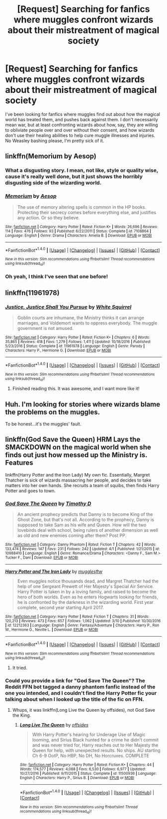 #+TITLE: [Request] Searching for fanfics where muggles confront wizards about their mistreatment of magical society

* [Request] Searching for fanfics where muggles confront wizards about their mistreatment of magical society
:PROPERTIES:
:Author: Keyseeker13
:Score: 8
:DateUnix: 1492226285.0
:DateShort: 2017-Apr-15
:FlairText: Request
:END:
I've been looking for fanfics where muggles find out about how the magical world has treated them, and pushes back against them. I don't necessarily mean war, but at least confronting wizards about how, say, they are willing to obliviate people over and over without their consent, and how wizards don't use their healing abilities to help cure muggle illnesses and injuries. No Weasley bashing please, I'm pretty sick of it.


** linkffn(Memorium by Aesop)
:PROPERTIES:
:Author: wordhammer
:Score: 6
:DateUnix: 1492231059.0
:DateShort: 2017-Apr-15
:END:

*** What a disgusting story. I mean, not like, style or quality wise, cause it's really well done, but it just shows the horribly disgusting side of the wizarding world.
:PROPERTIES:
:Author: Johnsmitish
:Score: 8
:DateUnix: 1492232324.0
:DateShort: 2017-Apr-15
:END:


*** [[http://www.fanfiction.net/s/7108864/1/][*/Memorium/*]] by [[https://www.fanfiction.net/u/310021/Aesop][/Aesop/]]

#+begin_quote
  The use of memory altering spells is common in the HP books. Protecting their secrecy comes before everything else, and justifies any action. Or so they believe.
#+end_quote

^{/Site/: [[http://www.fanfiction.net/][fanfiction.net]] *|* /Category/: Harry Potter *|* /Rated/: Fiction K+ *|* /Words/: 26,696 *|* /Reviews/: 114 *|* /Favs/: 476 *|* /Follows/: 93 *|* /Published/: 6/22/2011 *|* /Status/: Complete *|* /id/: 7108864 *|* /Language/: English *|* /Genre/: Drama *|* /Characters/: Amelia B. *|* /Download/: [[http://www.ff2ebook.com/old/ffn-bot/index.php?id=7108864&source=ff&filetype=epub][EPUB]] or [[http://www.ff2ebook.com/old/ffn-bot/index.php?id=7108864&source=ff&filetype=mobi][MOBI]]}

--------------

*FanfictionBot*^{1.4.0} *|* [[[https://github.com/tusing/reddit-ffn-bot/wiki/Usage][Usage]]] | [[[https://github.com/tusing/reddit-ffn-bot/wiki/Changelog][Changelog]]] | [[[https://github.com/tusing/reddit-ffn-bot/issues/][Issues]]] | [[[https://github.com/tusing/reddit-ffn-bot/][GitHub]]] | [[[https://www.reddit.com/message/compose?to=tusing][Contact]]]

^{/New in this version: Slim recommendations using/ ffnbot!slim! /Thread recommendations using/ linksub(thread_id)!}
:PROPERTIES:
:Author: FanfictionBot
:Score: 2
:DateUnix: 1492231071.0
:DateShort: 2017-Apr-15
:END:


*** Oh yeah, I think I've seen that one before!
:PROPERTIES:
:Author: Keyseeker13
:Score: 1
:DateUnix: 1492299090.0
:DateShort: 2017-Apr-16
:END:


** linkffn(11961978)
:PROPERTIES:
:Author: randomizerbunny
:Score: 3
:DateUnix: 1492242736.0
:DateShort: 2017-Apr-15
:END:

*** [[http://www.fanfiction.net/s/11961978/1/][*/Justice, Justice Shall You Pursue/*]] by [[https://www.fanfiction.net/u/5339762/White-Squirrel][/White Squirrel/]]

#+begin_quote
  Goblin courts are inhumane, the Ministry thinks it can arrange marriages, and Voldemort wants to oppress everybody. The muggle government is not amused.
#+end_quote

^{/Site/: [[http://www.fanfiction.net/][fanfiction.net]] *|* /Category/: Harry Potter *|* /Rated/: Fiction K+ *|* /Chapters/: 6 *|* /Words/: 35,865 *|* /Reviews/: 418 *|* /Favs/: 1,279 *|* /Follows/: 1,411 *|* /Updated/: 10/18/2016 *|* /Published/: 5/23/2016 *|* /Status/: Complete *|* /id/: 11961978 *|* /Language/: English *|* /Genre/: Parody *|* /Characters/: Harry P., Hermione G. *|* /Download/: [[http://www.ff2ebook.com/old/ffn-bot/index.php?id=11961978&source=ff&filetype=epub][EPUB]] or [[http://www.ff2ebook.com/old/ffn-bot/index.php?id=11961978&source=ff&filetype=mobi][MOBI]]}

--------------

*FanfictionBot*^{1.4.0} *|* [[[https://github.com/tusing/reddit-ffn-bot/wiki/Usage][Usage]]] | [[[https://github.com/tusing/reddit-ffn-bot/wiki/Changelog][Changelog]]] | [[[https://github.com/tusing/reddit-ffn-bot/issues/][Issues]]] | [[[https://github.com/tusing/reddit-ffn-bot/][GitHub]]] | [[[https://www.reddit.com/message/compose?to=tusing][Contact]]]

^{/New in this version: Slim recommendations using/ ffnbot!slim! /Thread recommendations using/ linksub(thread_id)!}
:PROPERTIES:
:Author: FanfictionBot
:Score: 1
:DateUnix: 1492242751.0
:DateShort: 2017-Apr-15
:END:

**** Finished reading this. It was awesome, and I want more like it!
:PROPERTIES:
:Author: Keyseeker13
:Score: 2
:DateUnix: 1492299237.0
:DateShort: 2017-Apr-16
:END:


** Huh. I'm looking for stories where wizards blame the problems on the muggles.

To be honest...it's the muggles' fault.
:PROPERTIES:
:Score: 1
:DateUnix: 1492364320.0
:DateShort: 2017-Apr-16
:END:


** linkffn(God Save the Queen) HRM Lays the SMACKDOWN on the magical world when she finds out just how messed up the Ministry is. Features

linkffn(Harry Potter and the Iron Lady) My own fic. Essentially, Margret Thatcher is sick of wizards massacring her people, and decides to take matters into her own hands. She recruits a team of squibs, then finds Harry Potter and goes to town.
:PROPERTIES:
:Author: Full-Paragon
:Score: 0
:DateUnix: 1492233380.0
:DateShort: 2017-Apr-15
:END:

*** [[http://www.fanfiction.net/s/10988410/1/][*/God Save The Queen/*]] by [[https://www.fanfiction.net/u/5419001/Timothy-D][/Timothy D/]]

#+begin_quote
  An ancient prophecy predicts that Danny is to become King of the Ghost Zone, but that's not all. According to the prophecy, Danny is supposed to take Sam as his wife and Queen. How will the two lovebirds deal with school, being rulers of another dimension as well as old and new enemies coming after them? Post PP.
#+end_quote

^{/Site/: [[http://www.fanfiction.net/][fanfiction.net]] *|* /Category/: Danny Phantom *|* /Rated/: Fiction T *|* /Chapters/: 42 *|* /Words/: 133,474 *|* /Reviews/: 147 *|* /Favs/: 231 *|* /Follows/: 242 *|* /Updated/: 4/1 *|* /Published/: 1/21/2015 *|* /id/: 10988410 *|* /Language/: English *|* /Genre/: Romance/Drama *|* /Characters/: <Danny F., Sam M.> Tucker F., Dani *|* /Download/: [[http://www.ff2ebook.com/old/ffn-bot/index.php?id=10988410&source=ff&filetype=epub][EPUB]] or [[http://www.ff2ebook.com/old/ffn-bot/index.php?id=10988410&source=ff&filetype=mobi][MOBI]]}

--------------

[[http://www.fanfiction.net/s/12212363/1/][*/Harry Potter and The Iron Lady/*]] by [[https://www.fanfiction.net/u/4497458/mugglesftw][/mugglesftw/]]

#+begin_quote
  Even muggles notice thousands dead, and Margret Thatcher had the help of one Sergeant Prewett of Her Majesty's Special Air Service. Harry Potter is taken in by a loving family, and raised to become the hero of both worlds. Even as he enters Hogwarts looking for friends, he is confronted by the darkness in the wizarding world. First year complete, second year starting April 2017.
#+end_quote

^{/Site/: [[http://www.fanfiction.net/][fanfiction.net]] *|* /Category/: Harry Potter *|* /Rated/: Fiction T *|* /Chapters/: 31 *|* /Words/: 120,213 *|* /Reviews/: 473 *|* /Favs/: 657 *|* /Follows/: 1,062 *|* /Updated/: 3/10 *|* /Published/: 10/30/2016 *|* /id/: 12212363 *|* /Language/: English *|* /Genre/: Fantasy/Adventure *|* /Characters/: Harry P., Ron W., Hermione G., Neville L. *|* /Download/: [[http://www.ff2ebook.com/old/ffn-bot/index.php?id=12212363&source=ff&filetype=epub][EPUB]] or [[http://www.ff2ebook.com/old/ffn-bot/index.php?id=12212363&source=ff&filetype=mobi][MOBI]]}

--------------

*FanfictionBot*^{1.4.0} *|* [[[https://github.com/tusing/reddit-ffn-bot/wiki/Usage][Usage]]] | [[[https://github.com/tusing/reddit-ffn-bot/wiki/Changelog][Changelog]]] | [[[https://github.com/tusing/reddit-ffn-bot/issues/][Issues]]] | [[[https://github.com/tusing/reddit-ffn-bot/][GitHub]]] | [[[https://www.reddit.com/message/compose?to=tusing][Contact]]]

^{/New in this version: Slim recommendations using/ ffnbot!slim! /Thread recommendations using/ linksub(thread_id)!}
:PROPERTIES:
:Author: FanfictionBot
:Score: 1
:DateUnix: 1492233438.0
:DateShort: 2017-Apr-15
:END:

**** It tried.
:PROPERTIES:
:Author: ergoawesome
:Score: 1
:DateUnix: 1492298477.0
:DateShort: 2017-Apr-16
:END:


*** Could you provide a link for "God Save The Queen"? The Reddit FFN bot tagged a danny phantom fanfic instead of the one you intended, and I couldn't find the Harry Potter fic your talking about when I looked up the title of the fic on FFN.
:PROPERTIES:
:Author: Keyseeker13
:Score: 1
:DateUnix: 1492299203.0
:DateShort: 2017-Apr-16
:END:

**** Whups, it was linkffn(Long Live the Queen by offsides), not God Save the King.
:PROPERTIES:
:Author: Full-Paragon
:Score: 1
:DateUnix: 1492315651.0
:DateShort: 2017-Apr-16
:END:

***** [[http://www.fanfiction.net/s/11500936/1/][*/Long Live The Queen/*]] by [[https://www.fanfiction.net/u/4284976/offsides][/offsides/]]

#+begin_quote
  With Harry Potter's hearing for Underage Use of Magic looming, and Sirius Black hunted for a crime he didn't commit and was never tried for, Harry reaches out to Her Majesty the Queen for help, with unexpected results. No ships. AU starting Ch 6-9 OotP, No HBP, No DH, No Horcruxes. COMPLETE
#+end_quote

^{/Site/: [[http://www.fanfiction.net/][fanfiction.net]] *|* /Category/: Harry Potter *|* /Rated/: Fiction K+ *|* /Chapters/: 44 *|* /Words/: 174,577 *|* /Reviews/: 4,088 *|* /Favs/: 6,530 *|* /Follows/: 6,977 *|* /Updated/: 10/27/2016 *|* /Published/: 9/11/2015 *|* /Status/: Complete *|* /id/: 11500936 *|* /Language/: English *|* /Characters/: Harry P., Sirius B. *|* /Download/: [[http://www.ff2ebook.com/old/ffn-bot/index.php?id=11500936&source=ff&filetype=epub][EPUB]] or [[http://www.ff2ebook.com/old/ffn-bot/index.php?id=11500936&source=ff&filetype=mobi][MOBI]]}

--------------

*FanfictionBot*^{1.4.0} *|* [[[https://github.com/tusing/reddit-ffn-bot/wiki/Usage][Usage]]] | [[[https://github.com/tusing/reddit-ffn-bot/wiki/Changelog][Changelog]]] | [[[https://github.com/tusing/reddit-ffn-bot/issues/][Issues]]] | [[[https://github.com/tusing/reddit-ffn-bot/][GitHub]]] | [[[https://www.reddit.com/message/compose?to=tusing][Contact]]]

^{/New in this version: Slim recommendations using/ ffnbot!slim! /Thread recommendations using/ linksub(thread_id)!}
:PROPERTIES:
:Author: FanfictionBot
:Score: 1
:DateUnix: 1492315694.0
:DateShort: 2017-Apr-16
:END:
